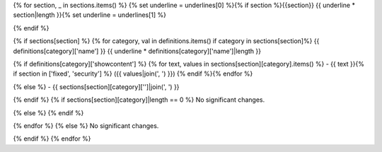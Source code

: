 {% for section, _ in sections.items() %} {% set underline = underlines[0] %}{% if section %}{{section}} {{ underline * section|length }}{% set underline = underlines[1] %}

{% endif %}

{% if sections[section] %} {% for category, val in definitions.items() if category in sections[section]%} {{ definitions[category]['name'] }} {{ underline * definitions[category]['name']|length }}

{% if definitions[category]['showcontent'] %} {% for text, values in sections[section][category].items() %} - {{ text }}{% if section in ['fixed', 'security'] %} ({{ values|join(', ') }}) {% endif %}{% endfor %}

{% else %} - {{ sections[section][category]['']|join(', ') }}

{% endif %} {% if sections[section][category]|length == 0 %} No significant changes.

{% else %} {% endif %}

{% endfor %} {% else %} No significant changes.

{% endif %} {% endfor %}
